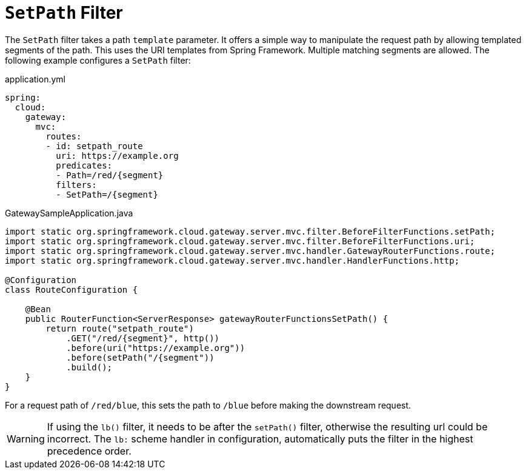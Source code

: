 [[setpath-filter]]
= `SetPath` Filter

The `SetPath` filter takes a path `template` parameter.
It offers a simple way to manipulate the request path by allowing templated segments of the path.
This uses the URI templates from Spring Framework.
Multiple matching segments are allowed.
The following example configures a `SetPath` filter:

.application.yml
[source,yaml]
----
spring:
  cloud:
    gateway:
      mvc:
        routes:
        - id: setpath_route
          uri: https://example.org
          predicates:
          - Path=/red/{segment}
          filters:
          - SetPath=/{segment}
----

.GatewaySampleApplication.java
[source,java]
----
import static org.springframework.cloud.gateway.server.mvc.filter.BeforeFilterFunctions.setPath;
import static org.springframework.cloud.gateway.server.mvc.filter.BeforeFilterFunctions.uri;
import static org.springframework.cloud.gateway.server.mvc.handler.GatewayRouterFunctions.route;
import static org.springframework.cloud.gateway.server.mvc.handler.HandlerFunctions.http;

@Configuration
class RouteConfiguration {

    @Bean
    public RouterFunction<ServerResponse> gatewayRouterFunctionsSetPath() {
        return route("setpath_route")
            .GET("/red/{segment}", http())
            .before(uri("https://example.org"))
            .before(setPath("/{segment"))
            .build();
    }
}
----

For a request path of `/red/blue`, this sets the path to `/blue` before making the downstream request.

WARNING: If using the `lb()` filter, it needs to be after the `setPath()` filter, otherwise the resulting url could be incorrect. The `lb:` scheme handler in configuration, automatically puts the filter in the highest precedence order.